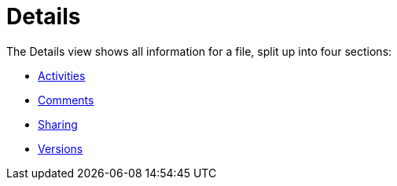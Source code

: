 = Details
:toc: right
:tab-type-text: sharing
:tab-type-link: share

The Details view shows all information for a file, split up into four sections:

* xref:files/webgui/activity.adoc[Activities]
* xref:files/webgui/comments.adoc[Comments]
* xref:files/webgui/sharing.adoc[Sharing]
* xref:files/version_control.adoc[Versions]
